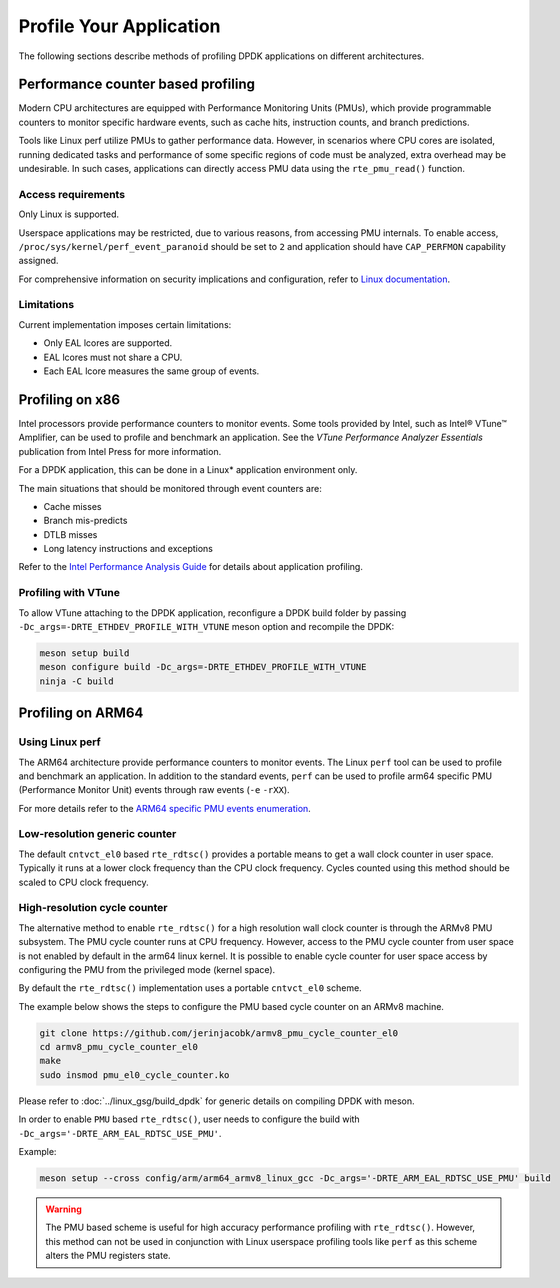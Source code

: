 ..  SPDX-License-Identifier: BSD-3-Clause
    Copyright(c) 2010-2014 Intel Corporation.

Profile Your Application
========================

The following sections describe methods of profiling DPDK applications on
different architectures.

Performance counter based profiling
-----------------------------------

Modern CPU architectures are equipped with Performance Monitoring Units (PMUs),
which provide programmable counters to monitor specific hardware events,
such as cache hits, instruction counts, and branch predictions.

Tools like Linux perf utilize PMUs to gather performance data.
However, in scenarios where CPU cores are isolated,
running dedicated tasks and performance of some specific regions of code
must be analyzed, extra overhead may be undesirable.
In such cases, applications can directly access PMU data
using the ``rte_pmu_read()`` function.

Access requirements
~~~~~~~~~~~~~~~~~~~

Only Linux is supported.

Userspace applications may be restricted, due to various reasons, from accessing PMU internals.
To enable access, ``/proc/sys/kernel/perf_event_paranoid`` should be set to ``2``
and application should have ``CAP_PERFMON`` capability assigned.

For comprehensive information on security implications and configuration, refer to
`Linux documentation <https://www.kernel.org/doc/html/latest/admin-guide/perf-security.html>`_.

Limitations
~~~~~~~~~~~

Current implementation imposes certain limitations:

* Only EAL lcores are supported.
* EAL lcores must not share a CPU.
* Each EAL lcore measures the same group of events.


Profiling on x86
----------------

Intel processors provide performance counters to monitor events.
Some tools provided by Intel, such as Intel® VTune™ Amplifier, can be used
to profile and benchmark an application.
See the *VTune Performance Analyzer Essentials* publication from Intel Press for more information.

For a DPDK application, this can be done in a Linux* application environment only.

The main situations that should be monitored through event counters are:

*   Cache misses

*   Branch mis-predicts

*   DTLB misses

*   Long latency instructions and exceptions

Refer to the
`Intel Performance Analysis Guide <http://software.intel.com/sites/products/collateral/hpc/vtune/performance_analysis_guide.pdf>`_
for details about application profiling.


Profiling with VTune
~~~~~~~~~~~~~~~~~~~~

To allow VTune attaching to the DPDK application, reconfigure a DPDK build
folder by passing ``-Dc_args=-DRTE_ETHDEV_PROFILE_WITH_VTUNE`` meson option
and recompile the DPDK:

.. code-block:: console

   meson setup build
   meson configure build -Dc_args=-DRTE_ETHDEV_PROFILE_WITH_VTUNE
   ninja -C build


Profiling on ARM64
------------------

Using Linux perf
~~~~~~~~~~~~~~~~

The ARM64 architecture provide performance counters to monitor events.  The
Linux ``perf`` tool can be used to profile and benchmark an application.  In
addition to the standard events, ``perf`` can be used to profile arm64
specific PMU (Performance Monitor Unit) events through raw events (``-e``
``-rXX``).

For more details refer to the
`ARM64 specific PMU events enumeration <http://infocenter.arm.com/help/index.jsp?topic=/com.arm.doc.100095_0002_04_en/way1382543438508.html>`_.


Low-resolution generic counter
~~~~~~~~~~~~~~~~~~~~~~~~~~~~~~

The default ``cntvct_el0`` based ``rte_rdtsc()`` provides a portable means to
get a wall clock counter in user space. Typically it runs at a lower clock frequency than the CPU clock frequency.
Cycles counted using this method should be scaled to CPU clock frequency.


High-resolution cycle counter
~~~~~~~~~~~~~~~~~~~~~~~~~~~~~

The alternative method to enable ``rte_rdtsc()`` for a high resolution wall
clock counter is through the ARMv8 PMU subsystem. The PMU cycle counter runs
at CPU frequency. However, access to the PMU cycle counter from user space is
not enabled by default in the arm64 linux kernel. It is possible to enable
cycle counter for user space access by configuring the PMU from the privileged
mode (kernel space).

By default the ``rte_rdtsc()`` implementation uses a portable ``cntvct_el0``
scheme.

The example below shows the steps to configure the PMU based cycle counter on
an ARMv8 machine.

.. code-block:: console

    git clone https://github.com/jerinjacobk/armv8_pmu_cycle_counter_el0
    cd armv8_pmu_cycle_counter_el0
    make
    sudo insmod pmu_el0_cycle_counter.ko

Please refer to :doc:`../linux_gsg/build_dpdk` for generic details on compiling DPDK with meson.

In order to enable ``PMU`` based ``rte_rdtsc()``, user needs to configure the
build with ``-Dc_args='-DRTE_ARM_EAL_RDTSC_USE_PMU'``.

Example:

.. code-block:: console

   meson setup --cross config/arm/arm64_armv8_linux_gcc -Dc_args='-DRTE_ARM_EAL_RDTSC_USE_PMU' build

.. warning::

   The PMU based scheme is useful for high accuracy performance profiling with
   ``rte_rdtsc()``. However, this method can not be used in conjunction with
   Linux userspace profiling tools like ``perf`` as this scheme alters the PMU
   registers state.
